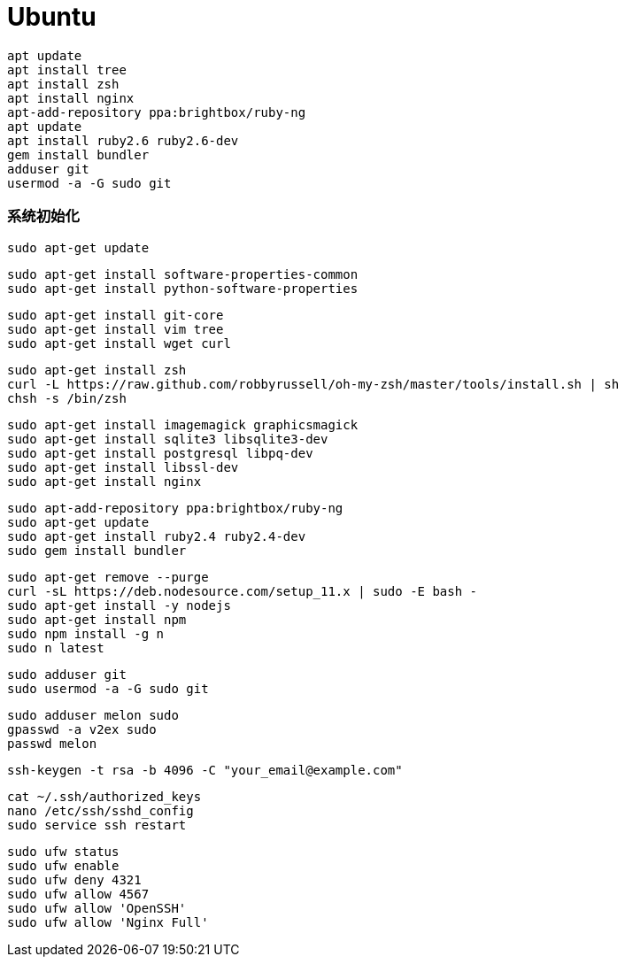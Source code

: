 = Ubuntu

```
apt update
apt install tree
apt install zsh
apt install nginx
apt-add-repository ppa:brightbox/ruby-ng
apt update
apt install ruby2.6 ruby2.6-dev
gem install bundler
adduser git
usermod -a -G sudo git
```

=== 系统初始化

```
sudo apt-get update
```

```
sudo apt-get install software-properties-common
sudo apt-get install python-software-properties
```

```
sudo apt-get install git-core
sudo apt-get install vim tree
sudo apt-get install wget curl
```

```
sudo apt-get install zsh
curl -L https://raw.github.com/robbyrussell/oh-my-zsh/master/tools/install.sh | sh
chsh -s /bin/zsh
```

```
sudo apt-get install imagemagick graphicsmagick
sudo apt-get install sqlite3 libsqlite3-dev
sudo apt-get install postgresql libpq-dev
sudo apt-get install libssl-dev
sudo apt-get install nginx
```

```
sudo apt-add-repository ppa:brightbox/ruby-ng
sudo apt-get update
sudo apt-get install ruby2.4 ruby2.4-dev
sudo gem install bundler
```

```
sudo apt-get remove --purge
curl -sL https://deb.nodesource.com/setup_11.x | sudo -E bash -
sudo apt-get install -y nodejs
sudo apt-get install npm
sudo npm install -g n
sudo n latest
```

```
sudo adduser git
sudo usermod -a -G sudo git
```

```
sudo adduser melon sudo
gpasswd -a v2ex sudo
passwd melon
```

```
ssh-keygen -t rsa -b 4096 -C "your_email@example.com"
```

```
cat ~/.ssh/authorized_keys
nano /etc/ssh/sshd_config
sudo service ssh restart
```

```
sudo ufw status
sudo ufw enable
sudo ufw deny 4321
sudo ufw allow 4567
sudo ufw allow 'OpenSSH'
sudo ufw allow 'Nginx Full'
```
